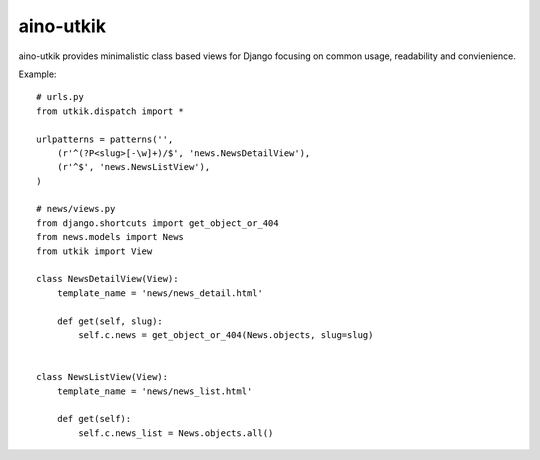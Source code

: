 
aino-utkik
==========

aino-utkik provides minimalistic class based views for Django focusing on
common usage, readability and convienience.

Example::

    # urls.py
    from utkik.dispatch import *

    urlpatterns = patterns('',
        (r'^(?P<slug>[-\w]+)/$', 'news.NewsDetailView'),
        (r'^$', 'news.NewsListView'),
    )

    # news/views.py
    from django.shortcuts import get_object_or_404
    from news.models import News
    from utkik import View

    class NewsDetailView(View):
        template_name = 'news/news_detail.html'

        def get(self, slug):
            self.c.news = get_object_or_404(News.objects, slug=slug)


    class NewsListView(View):
        template_name = 'news/news_list.html'

        def get(self):
            self.c.news_list = News.objects.all()

